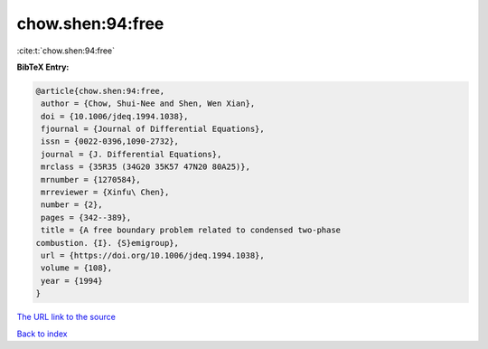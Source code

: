 chow.shen:94:free
=================

:cite:t:`chow.shen:94:free`

**BibTeX Entry:**

.. code-block:: bibtex

   @article{chow.shen:94:free,
    author = {Chow, Shui-Nee and Shen, Wen Xian},
    doi = {10.1006/jdeq.1994.1038},
    fjournal = {Journal of Differential Equations},
    issn = {0022-0396,1090-2732},
    journal = {J. Differential Equations},
    mrclass = {35R35 (34G20 35K57 47N20 80A25)},
    mrnumber = {1270584},
    mrreviewer = {Xinfu\ Chen},
    number = {2},
    pages = {342--389},
    title = {A free boundary problem related to condensed two-phase
   combustion. {I}. {S}emigroup},
    url = {https://doi.org/10.1006/jdeq.1994.1038},
    volume = {108},
    year = {1994}
   }
`The URL link to the source <ttps://doi.org/10.1006/jdeq.1994.1038}>`_


`Back to index <../By-Cite-Keys.html>`_
